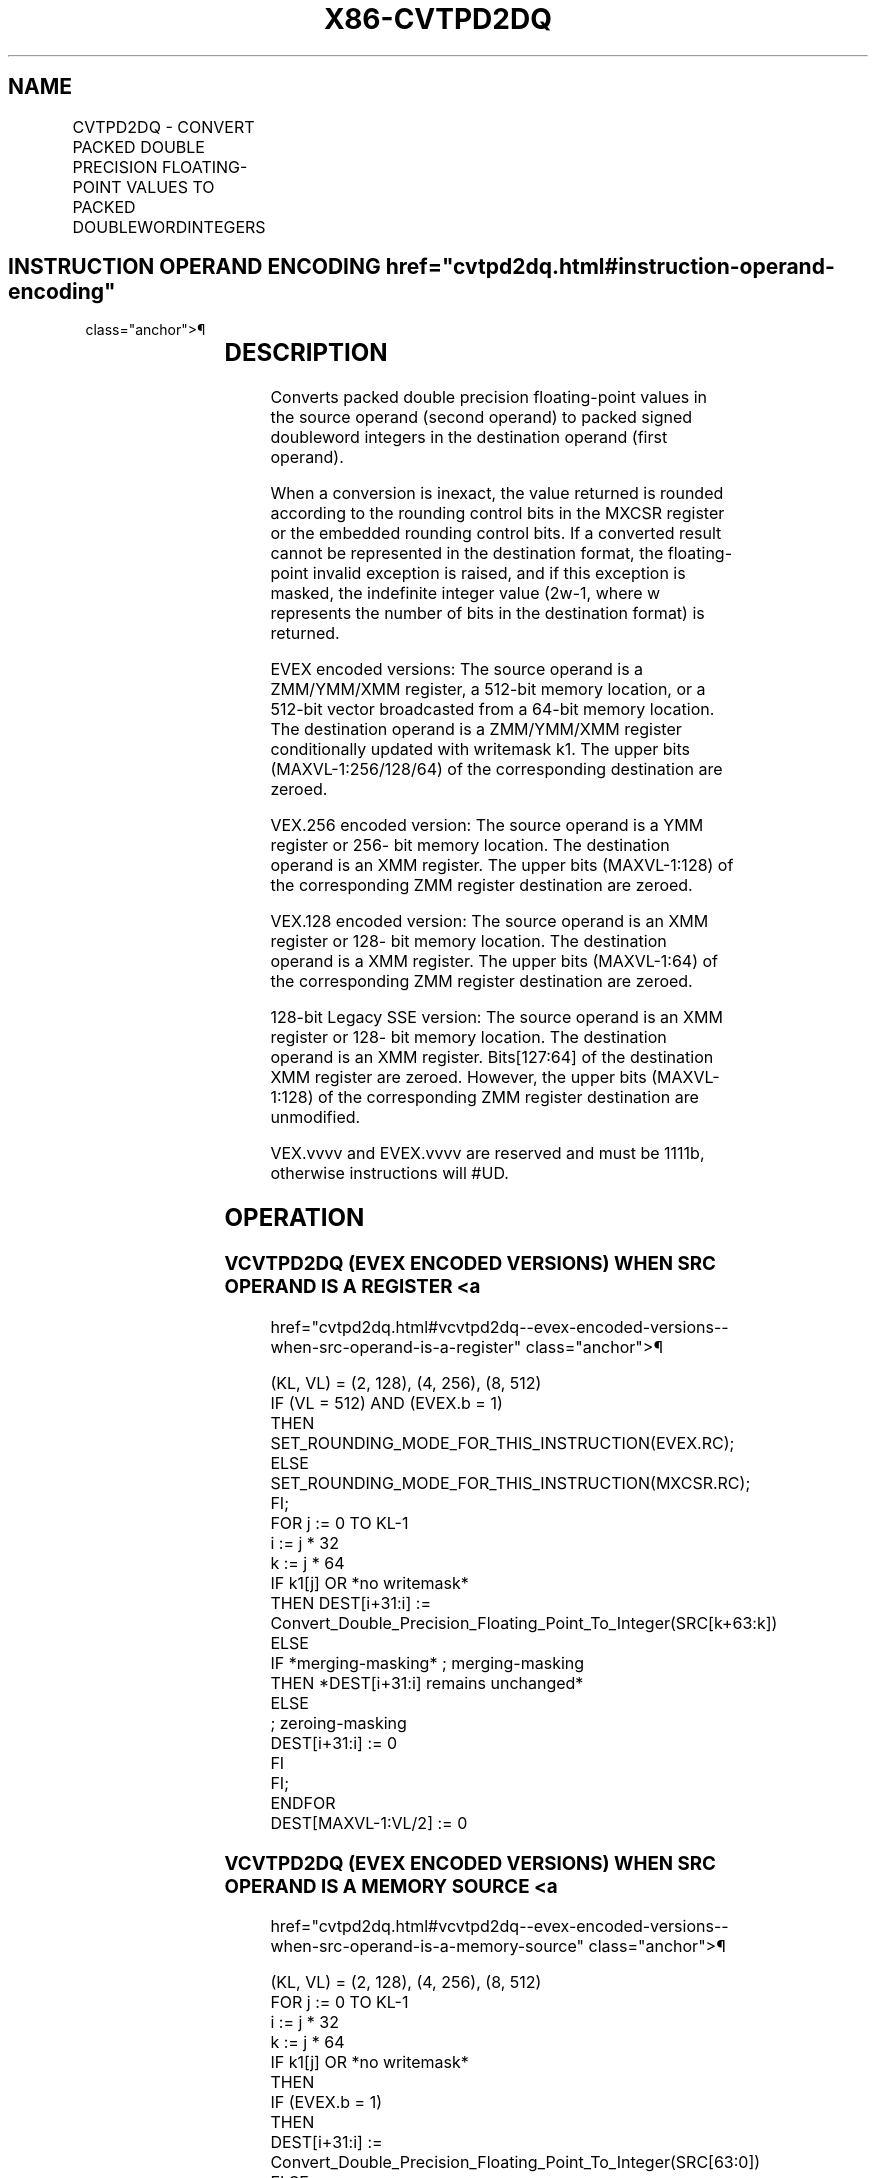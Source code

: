 '\" t
.nh
.TH "X86-CVTPD2DQ" "7" "December 2023" "Intel" "Intel x86-64 ISA Manual"
.SH NAME
CVTPD2DQ - CONVERT PACKED DOUBLE PRECISION FLOATING-POINT VALUES TO PACKED DOUBLEWORDINTEGERS
.TS
allbox;
l l l l l 
l l l l l .
\fBOpcode Instruction\fP	\fBOp / En\fP	\fB64/32 bit Mode Support\fP	\fBCPUID Feature Flag\fP	\fBDescription\fP
T{
F2 0F E6 /r CVTPD2DQ xmm1, xmm2/m128
T}	A	V/V	SSE2	T{
Convert two packed double precision floating-point values in xmm2/mem to two signed doubleword integers in xmm1.
T}
T{
VEX.128.F2.0F.WIG E6 /r VCVTPD2DQ xmm1, xmm2/m128
T}	A	V/V	AVX	T{
Convert two packed double precision floating-point values in xmm2/mem to two signed doubleword integers in xmm1.
T}
T{
VEX.256.F2.0F.WIG E6 /r VCVTPD2DQ xmm1, ymm2/m256
T}	A	V/V	AVX	T{
Convert four packed double precision floating-point values in ymm2/mem to four signed doubleword integers in xmm1.
T}
T{
EVEX.128.F2.0F.W1 E6 /r VCVTPD2DQ xmm1 {k1}{z}, xmm2/m128/m64bcst
T}	B	V/V	AVX512VL AVX512F	T{
Convert two packed double precision floating-point values in xmm2/m128/m64bcst to two signed doubleword integers in xmm1 subject to writemask k1.
T}
T{
EVEX.256.F2.0F.W1 E6 /r VCVTPD2DQ xmm1 {k1}{z}, ymm2/m256/m64bcst
T}	B	V/V	AVX512VL AVX512F	T{
Convert four packed double precision floating-point values in ymm2/m256/m64bcst to four signed doubleword integers in xmm1 subject to writemask k1.
T}
T{
EVEX.512.F2.0F.W1 E6 /r VCVTPD2DQ ymm1 {k1}{z}, zmm2/m512/m64bcst{er}
T}	B	V/V	AVX512F	T{
Convert eight packed double precision floating-point values in zmm2/m512/m64bcst to eight signed doubleword integers in ymm1 subject to writemask k1.
T}
.TE

.SH INSTRUCTION OPERAND ENCODING  href="cvtpd2dq.html#instruction-operand-encoding"
class="anchor">¶

.TS
allbox;
l l l l l l 
l l l l l l .
\fBOp/En\fP	\fBTuple Type\fP	\fBOperand 1\fP	\fBOperand 2\fP	\fBOperand 3\fP	\fBOperand 4\fP
A	N/A	ModRM:reg (w)	ModRM:r/m (r)	N/A	N/A
B	Full	ModRM:reg (w)	ModRM:r/m (r)	N/A	N/A
.TE

.SH DESCRIPTION
Converts packed double precision floating-point values in the source
operand (second operand) to packed signed doubleword integers in the
destination operand (first operand).

.PP
When a conversion is inexact, the value returned is rounded according to
the rounding control bits in the MXCSR register or the embedded rounding
control bits. If a converted result cannot be represented in the
destination format, the floating-point invalid exception is raised, and
if this exception is masked, the indefinite integer value
(2w-1, where w represents the number of bits in the
destination format) is returned.

.PP
EVEX encoded versions: The source operand is a ZMM/YMM/XMM register, a
512-bit memory location, or a 512-bit vector broadcasted from a 64-bit
memory location. The destination operand is a ZMM/YMM/XMM register
conditionally updated with writemask k1. The upper bits
(MAXVL-1:256/128/64) of the corresponding destination are zeroed.

.PP
VEX.256 encoded version: The source operand is a YMM register or 256-
bit memory location. The destination operand is an XMM register. The
upper bits (MAXVL-1:128) of the corresponding ZMM register destination
are zeroed.

.PP
VEX.128 encoded version: The source operand is an XMM register or 128-
bit memory location. The destination operand is a XMM register. The
upper bits (MAXVL-1:64) of the corresponding ZMM register destination
are zeroed.

.PP
128-bit Legacy SSE version: The source operand is an XMM register or
128- bit memory location. The destination operand is an XMM register.
Bits[127:64] of the destination XMM register are zeroed. However, the
upper bits (MAXVL-1:128) of the corresponding ZMM register destination
are unmodified.

.PP
VEX.vvvv and EVEX.vvvv are reserved and must be 1111b, otherwise
instructions will #UD.

.SH OPERATION
.SS VCVTPD2DQ (EVEX ENCODED VERSIONS) WHEN SRC OPERAND IS A REGISTER <a
href="cvtpd2dq.html#vcvtpd2dq--evex-encoded-versions--when-src-operand-is-a-register"
class="anchor">¶

.EX
(KL, VL) = (2, 128), (4, 256), (8, 512)
IF (VL = 512) AND (EVEX.b = 1)
    THEN
        SET_ROUNDING_MODE_FOR_THIS_INSTRUCTION(EVEX.RC);
    ELSE
        SET_ROUNDING_MODE_FOR_THIS_INSTRUCTION(MXCSR.RC);
FI;
FOR j := 0 TO KL-1
    i := j * 32
    k := j * 64
    IF k1[j] OR *no writemask*
        THEN DEST[i+31:i] :=
            Convert_Double_Precision_Floating_Point_To_Integer(SRC[k+63:k])
        ELSE
            IF *merging-masking* ; merging-masking
                THEN *DEST[i+31:i] remains unchanged*
                ELSE
                        ; zeroing-masking
                    DEST[i+31:i] := 0
            FI
    FI;
ENDFOR
DEST[MAXVL-1:VL/2] := 0
.EE

.SS VCVTPD2DQ (EVEX ENCODED VERSIONS) WHEN SRC OPERAND IS A MEMORY SOURCE <a
href="cvtpd2dq.html#vcvtpd2dq--evex-encoded-versions--when-src-operand-is-a-memory-source"
class="anchor">¶

.EX
(KL, VL) = (2, 128), (4, 256), (8, 512)
FOR j := 0 TO KL-1
    i := j * 32
    k := j * 64
    IF k1[j] OR *no writemask*
        THEN
            IF (EVEX.b = 1)
                THEN
                    DEST[i+31:i] :=
            Convert_Double_Precision_Floating_Point_To_Integer(SRC[63:0])
                ELSE
                    DEST[i+31:i] :=
            Convert_Double_Precision_Floating_Point_To_Integer(SRC[k+63:k])
            FI;
        ELSE
            IF *merging-masking* ; merging-masking
                THEN *DEST[i+31:i] remains unchanged*
                ELSE ; zeroing-masking
                    DEST[i+31:i] := 0
            FI
    FI;
ENDFOR
DEST[MAXVL-1:VL/2] := 0
.EE

.SS VCVTPD2DQ (VEX.256 ENCODED VERSION)  href="cvtpd2dq.html#vcvtpd2dq--vex-256-encoded-version-"
class="anchor">¶

.EX
DEST[31:0] := Convert_Double_Precision_Floating_Point_To_Integer(SRC[63:0])
DEST[63:32] := Convert_Double_Precision_Floating_Point_To_Integer(SRC[127:64])
DEST[95:64] := Convert_Double_Precision_Floating_Point_To_Integer(SRC[191:128])
DEST[127:96] := Convert_Double_Precision_Floating_Point_To_Integer(SRC[255:192)
DEST[MAXVL-1:128] := 0
.EE

.SS VCVTPD2DQ (VEX.128 ENCODED VERSION)  href="cvtpd2dq.html#vcvtpd2dq--vex-128-encoded-version-"
class="anchor">¶

.EX
DEST[31:0] := Convert_Double_Precision_Floating_Point_To_Integer(SRC[63:0])
DEST[63:32] := Convert_Double_Precision_Floating_Point_To_Integer(SRC[127:64])
DEST[MAXVL-1:64] := 0
.EE

.SS CVTPD2DQ (128-BIT LEGACY SSE VERSION)  href="cvtpd2dq.html#cvtpd2dq--128-bit-legacy-sse-version-"
class="anchor">¶

.EX
DEST[31:0] := Convert_Double_Precision_Floating_Point_To_Integer(SRC[63:0])
DEST[63:32] := Convert_Double_Precision_Floating_Point_To_Integer(SRC[127:64])
DEST[127:64] := 0
DEST[MAXVL-1:128] (unmodified)
.EE

.SH INTEL C/C++ COMPILER INTRINSIC EQUIVALENT  href="cvtpd2dq.html#intel-c-c++-compiler-intrinsic-equivalent"
class="anchor">¶

.EX
VCVTPD2DQ __m256i _mm512_cvtpd_epi32( __m512d a);

VCVTPD2DQ __m256i _mm512_mask_cvtpd_epi32( __m256i s, __mmask8 k, __m512d a);

VCVTPD2DQ __m256i _mm512_maskz_cvtpd_epi32( __mmask8 k, __m512d a);

VCVTPD2DQ __m256i _mm512_cvt_roundpd_epi32( __m512d a, int r);

VCVTPD2DQ __m256i _mm512_mask_cvt_roundpd_epi32( __m256i s, __mmask8 k, __m512d a, int r);

VCVTPD2DQ __m256i _mm512_maskz_cvt_roundpd_epi32( __mmask8 k, __m512d a, int r);

VCVTPD2DQ __m128i _mm256_mask_cvtpd_epi32( __m128i s, __mmask8 k, __m256d a);

VCVTPD2DQ __m128i _mm256_maskz_cvtpd_epi32( __mmask8 k, __m256d a);

VCVTPD2DQ __m128i _mm_mask_cvtpd_epi32( __m128i s, __mmask8 k, __m128d a);

VCVTPD2DQ __m128i _mm_maskz_cvtpd_epi32( __mmask8 k, __m128d a);

VCVTPD2DQ __m128i _mm256_cvtpd_epi32 (__m256d src)

CVTPD2DQ __m128i _mm_cvtpd_epi32 (__m128d src)
.EE

.SH SIMD FLOATING-POINT EXCEPTIONS  href="cvtpd2dq.html#simd-floating-point-exceptions"
class="anchor">¶

.PP
Invalid, Precision.

.SH OTHER EXCEPTIONS
See Table 2-19, “Type 2 Class
Exception Conditions.”

.PP
EVEX-encoded instructions, see Table
2-46, “Type E2 Class Exception Conditions.”

.PP
Additionally:

.TS
allbox;
l l 
l l .
\fB\fP	\fB\fP
#UD	T{
If VEX.vvvv != 1111B or EVEX.vvvv != 1111B.
T}
.TE

.SH COLOPHON
This UNOFFICIAL, mechanically-separated, non-verified reference is
provided for convenience, but it may be
incomplete or
broken in various obvious or non-obvious ways.
Refer to Intel® 64 and IA-32 Architectures Software Developer’s
Manual
\[la]https://software.intel.com/en\-us/download/intel\-64\-and\-ia\-32\-architectures\-sdm\-combined\-volumes\-1\-2a\-2b\-2c\-2d\-3a\-3b\-3c\-3d\-and\-4\[ra]
for anything serious.

.br
This page is generated by scripts; therefore may contain visual or semantical bugs. Please report them (or better, fix them) on https://github.com/MrQubo/x86-manpages.

